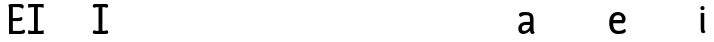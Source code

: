 SplineFontDB: 3.2
FontName: Quadratines-Regular
FullName: Quadratines Regular
FamilyName: Quadratines
Weight: Regular
Copyright: 
Version: 1.0
ItalicAngle: 0
UnderlinePosition: 0
UnderlineWidth: 0
Ascent: 800
Descent: 200
InvalidEm: 0
UFOAscent: 800
UFODescent: -200
LayerCount: 3
Layer: 0 0 "public.background" 1 "glyphs.public.background"
Layer: 1 0 "public.default" 0 "glyphs"
Layer: 2 0 "Back" 0
StyleMap: 0x0000
FSType: 0
OS2Version: 0
OS2_WeightWidthSlopeOnly: 0
OS2_UseTypoMetrics: 0
CreationTime: 1628715907
ModificationTime: 1629317966
PfmFamily: 17
TTFWeight: 400
TTFWidth: 5
LineGap: 0
VLineGap: 0
OS2TypoAscent: 800
OS2TypoAOffset: 0
OS2TypoDescent: -200
OS2TypoDOffset: 0
OS2TypoLinegap: 0
OS2WinAscent: 0
OS2WinAOffset: 0
OS2WinDescent: 0
OS2WinDOffset: 0
HheadAscent: 0
HheadAOffset: 0
HheadDescent: 0
HheadDOffset: 0
OS2CapHeight: 700
OS2XHeight: 500
OS2Vendor: 'PfEd'
MarkAttachClasses: 1
DEI: 91125
PickledDataWithLists: "(dp0
Vcom.schriftgestaltung.disablesAutomaticAlignment
p1
I00
sVcom.schriftgestaltung.fontMasterID
p2
Vm01
p3
sVcom.schriftgestaltung.glyphOrder
p4
I00
sVcom.schriftgestaltung.useNiceNames
p5
I01
sVpublic.glyphOrder
p6
(lp7
VA
p8
aVB
p9
aVC
p10
aVD
p11
aVE
p12
aVF
p13
aVG
p14
aVH
p15
aVI
p16
aVJ
p17
aVK
p18
aVL
p19
aVM
p20
aVN
p21
aVO
p22
aVP
p23
aVQ
p24
aVR
p25
aVS
p26
aVT
p27
aVU
p28
aVV
p29
aVW
p30
aVX
p31
aVY
p32
aVZ
p33
aVa
p34
aVb
p35
aVc
p36
aVd
p37
aVe
p38
aVf
p39
aVg
p40
aVh
p41
aVi
p42
aVj
p43
aVk
p44
aVl
p45
aVm
p46
aVn
p47
aVo
p48
aVp
p49
aVq
p50
aVr
p51
aVs
p52
aVt
p53
aVu
p54
aVv
p55
aVw
p56
aVx
p57
aVy
p58
aVz
p59
aVn.001
p60
aVzero
p61
aVone
p62
aVtwo
p63
aVthree
p64
aVfour
p65
aVfive
p66
aVsix
p67
aVseven
p68
aVeight
p69
aVnine
p70
aVspace
p71
aVperiod
p72
aVcomma
p73
aVhyphen
p74
as."
Encoding: win
UnicodeInterp: none
NameList: AGL For New Fonts
DisplaySize: -48
AntiAlias: 1
FitToEm: 0
WinInfo: 27 27 9
BeginPrivate: 2
BlueValues 47 [-16.0 0.0 500.0 516.0 700.0 716.0 800.0 816.0]
OtherBlues 15 [-216.0 -200.0]
EndPrivate
Grid
-1000 620 m 0
 2000 620 l 1024
  Named: "centro diacriticos"
-1000 700 m 0
 2000 700 l 1024
  Named: "Caps"
-1000 259 m 0
 2000 259 l 1024
-980 514 m 0
NamedP: "curva asc"
 1020 514 l 1024
-981 -14 m 0
NamedP: "curva desc"
 1019 -14 l 1024
EndSplineSet
AnchorClass2: "top""" 
BeginChars: 257 69

StartChar: A
Encoding: 65 65 0
GlifName: A_
Width: 600
VWidth: 0
Flags: W
LayerCount: 3
EndChar

StartChar: B
Encoding: 66 66 1
GlifName: B_
Width: 600
VWidth: 0
Flags: W
LayerCount: 3
EndChar

StartChar: C
Encoding: 67 67 2
GlifName: C_
Width: 600
VWidth: 0
Flags: W
LayerCount: 3
EndChar

StartChar: D
Encoding: 68 68 3
GlifName: D_
Width: 600
VWidth: 0
Flags: W
LayerCount: 3
EndChar

StartChar: E
Encoding: 69 69 4
GlifName: E_
Width: 439
VWidth: 0
Flags: HW
LayerCount: 3
Back
SplineSet
272 700 m 5
 348 700 394 694 394 636 c 4
 394 596 359 582 359 582 c 5
 359 582 348 612 282 612 c 5
 272 700 l 5
EndSplineSet
Fore
SplineSet
122 78 m 1
 285 78 l 1
 386 78 394 111 394 111 c 1
 394 111 427 99 427 62 c 0
 427 17 389 0 316 0 c 1
 25 0 l 1
 25 545 l 0
 25 653 10 678 10 678 c 1
 10 678 39 700 93 700 c 0
 300 700 l 1
 357 700 394 683 394 641 c 0
 394 597 359 583 359 583 c 1
 359 583 338 622 239 622 c 1
 121 622 l 1
 121 372 l 1
 193 372 l 2
 310 372 326 397 326 397 c 1
 326 397 362 392 362 354 c 0
 362 297 302 294 229 294 c 2
 121 294 l 1
 122 78 l 1
EndSplineSet
EndChar

StartChar: F
Encoding: 70 70 5
GlifName: F_
Width: 461
VWidth: 0
Flags: HW
LayerCount: 3
Fore
SplineSet
442 0 m 1
 286 0 l 1
 286 78 l 1
 297 78 l 0
 399 78 442 93 442 93 c 1
 442 0 l 1
54 0 m 1
 54 93 l 1
 54 93 97 78 199 78 c 0
 210 78 l 1
 210 0 l 1
 54 0 l 1
442 700 m 1
 442 607 l 1
 442 607 399 622 297 622 c 0
 286 622 l 1
 286 700 l 1
 442 700 l 1
54 700 m 1
 210 700 l 1
 210 622 l 1
 199 622 l 0
 97 622 54 607 54 607 c 1
 54 700 l 1
200 0 m 1
 200 700 l 1
 296 700 l 1
 296 0 l 1
 200 0 l 1
EndSplineSet
EndChar

StartChar: G
Encoding: 71 71 6
GlifName: G_
Width: 600
VWidth: 0
Flags: W
LayerCount: 3
EndChar

StartChar: H
Encoding: 72 72 7
GlifName: H_
Width: 600
VWidth: 0
Flags: W
LayerCount: 3
EndChar

StartChar: I
Encoding: 73 73 8
GlifName: I_
Width: 425
VWidth: 0
Flags: HW
LayerCount: 3
Back
SplineSet
-20 78 m 1
 368 78 l 1
 368 0 l 1
 -20 0 l 1
 -20 78 l 1
-20 700 m 1
 15 700 l 0
 368 700 l 1
 368 622 l 1
 11 622 l 0
 -20 622 l 1
 -20 700 l 1
EndSplineSet
Fore
SplineSet
275 78 m 1
 355 78 365 94 365 94 c 1
 365 94 406 86 406 45 c 0
 406 0 360 0 342 0 c 1
 250 0 l 1
 250 78 l 1
 275 78 l 1
149 78 m 1
 174 78 l 1
 174 0 l 1
 82 0 l 1
 64 0 18 0 18 45 c 0
 18 86 59 94 59 94 c 1
 59 94 69 78 149 78 c 1
275 622 m 1
 250 622 l 1
 250 700 l 1
 342 700 l 1
 360 700 406 700 406 655 c 0
 406 614 365 606 365 606 c 1
 365 606 355 622 275 622 c 1
149 622 m 1
 69 622 59 606 59 606 c 1
 59 606 18 614 18 655 c 0
 18 700 64 700 82 700 c 1
 174 700 l 1
 174 622 l 1
 149 622 l 1
164 0 m 1
 164 700 l 1
 260 700 l 1
 260 0 l 1
 164 0 l 1
EndSplineSet
Layer: 2
SplineSet
406 0 m 5
 250 0 l 5
 250 78 l 5
 261 78 l 4
 363 78 406 93 406 93 c 5
 406 0 l 5
18 0 m 5
 18 93 l 5
 18 93 61 78 163 78 c 4
 174 78 l 5
 174 0 l 5
 18 0 l 5
406 700 m 5
 406 607 l 5
 406 607 363 622 261 622 c 4
 250 622 l 5
 250 700 l 5
 406 700 l 5
18 700 m 5
 174 700 l 5
 174 622 l 5
 163 622 l 4
 61 622 18 607 18 607 c 5
 18 700 l 5
164 0 m 5
 164 700 l 5
 260 700 l 5
 260 0 l 5
 164 0 l 5
EndSplineSet
EndChar

StartChar: J
Encoding: 74 74 9
GlifName: J_
Width: 600
VWidth: 0
Flags: W
LayerCount: 3
EndChar

StartChar: K
Encoding: 75 75 10
GlifName: K_
Width: 600
VWidth: 0
Flags: W
LayerCount: 3
EndChar

StartChar: L
Encoding: 76 76 11
GlifName: L_
Width: 600
VWidth: 0
Flags: W
LayerCount: 3
EndChar

StartChar: M
Encoding: 77 77 12
GlifName: M_
Width: 600
VWidth: 0
Flags: W
LayerCount: 3
EndChar

StartChar: N
Encoding: 78 78 13
GlifName: N_
Width: 600
VWidth: 0
Flags: W
LayerCount: 3
EndChar

StartChar: O
Encoding: 79 79 14
GlifName: O_
Width: 600
VWidth: 0
Flags: W
LayerCount: 3
EndChar

StartChar: P
Encoding: 80 80 15
GlifName: P_
Width: 600
VWidth: 0
Flags: W
LayerCount: 3
EndChar

StartChar: Q
Encoding: 81 81 16
GlifName: Q_
Width: 600
VWidth: 0
Flags: W
LayerCount: 3
EndChar

StartChar: R
Encoding: 82 82 17
GlifName: R_
Width: 600
VWidth: 0
Flags: W
LayerCount: 3
EndChar

StartChar: S
Encoding: 83 83 18
GlifName: S_
Width: 600
VWidth: 0
Flags: W
LayerCount: 3
EndChar

StartChar: T
Encoding: 84 84 19
GlifName: T_
Width: 600
VWidth: 0
Flags: W
LayerCount: 3
EndChar

StartChar: U
Encoding: 85 85 20
GlifName: U_
Width: 600
VWidth: 0
Flags: W
LayerCount: 3
EndChar

StartChar: V
Encoding: 86 86 21
GlifName: V_
Width: 600
VWidth: 0
Flags: W
LayerCount: 3
EndChar

StartChar: W
Encoding: 87 87 22
GlifName: W_
Width: 600
VWidth: 0
Flags: W
LayerCount: 3
EndChar

StartChar: X
Encoding: 88 88 23
GlifName: X_
Width: 600
VWidth: 0
Flags: W
LayerCount: 3
EndChar

StartChar: Y
Encoding: 89 89 24
GlifName: Y_
Width: 600
VWidth: 0
Flags: W
LayerCount: 3
EndChar

StartChar: Z
Encoding: 90 90 25
GlifName: Z_
Width: 600
VWidth: 0
Flags: W
LayerCount: 3
EndChar

StartChar: a
Encoding: 97 97 26
GlifName: a
Width: 480
VWidth: 0
Flags: HW
LayerCount: 3
Back
SplineSet
12 631 m 257
 12 0 l 261
 102 0 l 261
 102 631 l 257
 12 631 l 257
323 631 m 257
 323 0 l 261
 413 0 l 261
 413 631 l 257
 323 631 l 257
-51 499 m 257
 -51 421 l 257
 473 421 l 257
 473 499 l 257
 -51 499 l 257
-51 78 m 261
 -51 0 l 261
 473 0 l 261
 473 78 l 261
 -51 78 l 261
EndSplineSet
Fore
SplineSet
323 119 m 1
 323 155 323 320 323 357 c 0
 323 411 304 436 228 436 c 0
 134 436 99 395 99 395 c 1
 99 395 50 402 50 444 c 0
 50 494 98 514 224 514 c 0
 347 514 413 468 413 345 c 1
 413 345 413 151 413 106 c 1
 413 40 443 29 443 29 c 1
 443 29 428 -6 389 -6 c 0
 331 -6 323 43 323 119 c 1
353 282 m 1
 353 204 l 1
 353 204 245 204 206 204 c 0
 152 204 122 163 122 124 c 0
 122 73 147 64 191 64 c 0
 258 64 323 146 323 185 c 0
 376 185 l 0
 376 94 267 -14 157 -14 c 0
 89 -14 33 25 33 119 c 0
 33 226 119 282 219 282 c 0
 281 282 353 282 353 282 c 1
EndSplineSet
Colour: ffff
EndChar

StartChar: b
Encoding: 98 98 27
GlifName: b
Width: 600
VWidth: 0
Flags: W
LayerCount: 3
EndChar

StartChar: c
Encoding: 99 99 28
GlifName: c
Width: 600
VWidth: 0
Flags: W
LayerCount: 3
EndChar

StartChar: comma
Encoding: 44 44 29
GlifName: comma
Width: 600
VWidth: 0
Flags: W
LayerCount: 3
EndChar

StartChar: d
Encoding: 100 100 30
GlifName: d
Width: 600
VWidth: 0
Flags: W
LayerCount: 3
EndChar

StartChar: e
Encoding: 101 101 31
GlifName: e
Width: 479
VWidth: 0
Flags: HW
AnchorPoint: "top" 252 557 basechar 0
LayerCount: 3
Back
SplineSet
109 631 m 257
 109 0 l 257
 199 0 l 257
 199 631 l 257
 109 631 l 257
420 631 m 257
 420 0 l 257
 510 0 l 257
 510 631 l 257
 420 631 l 257
46 499 m 257
 46 421 l 257
 570 421 l 257
 570 499 l 261
 46 499 l 257
46 78 m 257
 46 0 l 257
 570 0 l 257
 570 78 l 257
 46 78 l 257
EndSplineSet
Fore
SplineSet
102 322 m 1
 102 244 l 1
 386 244 l 1
 386 244 440 269 440 342 c 1
 440 439 362 514 247 514 c 4
 134 514 30 441 30 259 c 0
 30 76 113 -14 252 -14 c 0
 375 -14 445 10 445 67 c 0
 445 96 424 112 411 112 c 0
 411 112 370 64 268 64 c 0
 170 64 129 122 129 259 c 0
 129 384 171 436 248 436 c 0
 333 436 350 391 350 322 c 1
 102 322 l 1
EndSplineSet
EndChar

StartChar: eight
Encoding: 56 56 32
GlifName: eight
Width: 600
VWidth: 0
Flags: W
LayerCount: 3
EndChar

StartChar: f
Encoding: 102 102 33
GlifName: f
Width: 600
VWidth: 0
Flags: W
LayerCount: 3
EndChar

StartChar: five
Encoding: 53 53 34
GlifName: five
Width: 600
VWidth: 0
Flags: W
LayerCount: 3
EndChar

StartChar: four
Encoding: 52 52 35
GlifName: four
Width: 600
VWidth: 0
Flags: W
LayerCount: 3
EndChar

StartChar: g
Encoding: 103 103 36
GlifName: g
Width: 600
VWidth: 0
Flags: W
LayerCount: 3
EndChar

StartChar: h
Encoding: 104 104 37
GlifName: h
Width: 600
VWidth: 0
Flags: W
LayerCount: 3
EndChar

StartChar: hyphen
Encoding: 45 45 38
GlifName: hyphen
Width: 600
VWidth: 0
Flags: W
LayerCount: 3
EndChar

StartChar: i
Encoding: 105 105 39
GlifName: i
Width: 185
VWidth: 0
Flags: HW
LayerCount: 3
Fore
SplineSet
42 500 m 1
 44 115 l 1
 44 39 50 -7 108 -7 c 0
 148 -7 162 28 162 28 c 1
 162 28 132 39 132 105 c 1
 132 500 l 1
 42 500 l 1
35 620 m 4
 35 649 58 672 87 672 c 4
 116 672 139 649 139 620 c 4
 139 591 116 568 87 568 c 4
 58 568 35 591 35 620 c 4
EndSplineSet
EndChar

StartChar: j
Encoding: 106 106 40
GlifName: j
Width: 600
VWidth: 0
Flags: W
LayerCount: 3
EndChar

StartChar: k
Encoding: 107 107 41
GlifName: k
Width: 600
VWidth: 0
Flags: W
LayerCount: 3
EndChar

StartChar: l
Encoding: 108 108 42
GlifName: l
Width: 600
VWidth: 0
Flags: W
LayerCount: 3
EndChar

StartChar: m
Encoding: 109 109 43
GlifName: m
Width: 600
VWidth: 0
Flags: W
LayerCount: 3
EndChar

StartChar: n
Encoding: 110 110 44
GlifName: n
Width: 600
VWidth: 0
Flags: W
LayerCount: 3
Back
SplineSet
90 631 m 257
 90 0 l 257
 180 0 l 257
 180 631 l 257
 90 631 l 257
401 631 m 257
 401 0 l 257
 491 0 l 257
 491 631 l 257
 401 631 l 257
27 499 m 257
 27 421 l 257
 551 421 l 257
 551 499 l 257
 27 499 l 257
27 78 m 257
 27 0 l 257
 551 0 l 257
 551 78 l 257
 27 78 l 257
EndSplineSet
Guideline: "" "" 20 514 0 0 0
Guideline: "" "" 20 514 0 0 0
EndChar

StartChar: n.001
Encoding: 256 -1 45
GlifName: n.001
Width: 600
VWidth: 0
Flags: W
LayerCount: 3
Back
SplineSet
90 631 m 257
 90 0 l 257
 180 0 l 257
 180 631 l 257
 90 631 l 257
401 631 m 257
 401 0 l 257
 491 0 l 257
 491 631 l 257
 401 631 l 257
27 499 m 257
 27 421 l 257
 551 421 l 257
 551 499 l 257
 27 499 l 257
27 78 m 257
 27 0 l 257
 551 0 l 257
 551 78 l 257
 27 78 l 257
EndSplineSet
Guideline: "" "" 20 514 0 0 0
Guideline: "" "" 20 514 0 0 0
EndChar

StartChar: nine
Encoding: 57 57 46
GlifName: nine
Width: 600
VWidth: 0
Flags: W
LayerCount: 3
EndChar

StartChar: o
Encoding: 111 111 47
GlifName: o
Width: 600
VWidth: 0
Flags: W
LayerCount: 3
Back
SplineSet
90 631 m 257
 90 0 l 257
 180 0 l 257
 180 631 l 257
 90 631 l 257
401 631 m 257
 401 0 l 257
 491 0 l 257
 491 631 l 257
 401 631 l 257
27 499 m 257
 27 421 l 257
 551 421 l 257
 551 499 l 257
 27 499 l 257
27 78 m 257
 27 0 l 257
 551 0 l 257
 551 78 l 257
 27 78 l 257
EndSplineSet
EndChar

StartChar: one
Encoding: 49 49 48
GlifName: one
Width: 600
VWidth: 0
Flags: W
LayerCount: 3
EndChar

StartChar: p
Encoding: 112 112 49
GlifName: p
Width: 600
VWidth: 0
Flags: W
LayerCount: 3
EndChar

StartChar: period
Encoding: 46 46 50
GlifName: period
Width: 600
VWidth: 0
Flags: W
LayerCount: 3
EndChar

StartChar: q
Encoding: 113 113 51
GlifName: q
Width: 600
VWidth: 0
Flags: W
LayerCount: 3
EndChar

StartChar: r
Encoding: 114 114 52
GlifName: r
Width: 600
VWidth: 0
Flags: W
LayerCount: 3
EndChar

StartChar: s
Encoding: 115 115 53
GlifName: s
Width: 600
VWidth: 0
Flags: W
LayerCount: 3
EndChar

StartChar: seven
Encoding: 55 55 54
GlifName: seven
Width: 600
VWidth: 0
Flags: W
LayerCount: 3
EndChar

StartChar: six
Encoding: 54 54 55
GlifName: six
Width: 600
VWidth: 0
Flags: W
LayerCount: 3
EndChar

StartChar: space
Encoding: 32 32 56
GlifName: space
Width: 200
VWidth: 0
Flags: W
LayerCount: 3
EndChar

StartChar: t
Encoding: 116 116 57
GlifName: t
Width: 600
VWidth: 0
Flags: W
LayerCount: 3
EndChar

StartChar: three
Encoding: 51 51 58
GlifName: three
Width: 600
VWidth: 0
Flags: W
LayerCount: 3
EndChar

StartChar: two
Encoding: 50 50 59
GlifName: two
Width: 600
VWidth: 0
Flags: W
LayerCount: 3
EndChar

StartChar: u
Encoding: 117 117 60
GlifName: u
Width: 600
VWidth: 0
Flags: W
LayerCount: 3
EndChar

StartChar: v
Encoding: 118 118 61
GlifName: v
Width: 600
VWidth: 0
Flags: W
LayerCount: 3
EndChar

StartChar: w
Encoding: 119 119 62
GlifName: w
Width: 600
VWidth: 0
Flags: W
LayerCount: 3
EndChar

StartChar: x
Encoding: 120 120 63
GlifName: x
Width: 600
VWidth: 0
Flags: W
LayerCount: 3
EndChar

StartChar: y
Encoding: 121 121 64
GlifName: y
Width: 600
VWidth: 0
Flags: W
LayerCount: 3
EndChar

StartChar: z
Encoding: 122 122 65
GlifName: z
Width: 600
VWidth: 0
Flags: W
LayerCount: 3
EndChar

StartChar: zero
Encoding: 48 48 66
GlifName: zero
Width: 600
VWidth: 0
Flags: W
LayerCount: 3
EndChar

StartChar: acute
Encoding: 180 180 67
Width: 275
VWidth: 0
InSpiro: 1
Flags: HWO
AnchorPoint: "top" 74 549 mark 0
LayerCount: 3
Fore
SplineSet
68 572 m 1
 36 607 l 1
 217 799 l 1
 217 799 260 792 260 740 c 0
 260 702 215.9140625 658.147460938 159 625 c 2
 68 572 l 1
  Spiro
    68 572 v
    36 607 v
    217 799 v
    228.129 795.268 o
    248.871 778.381 o
    260 740 o
    246.488 700.703 o
    210.435 661.064 o
    159 625 [
    0 0 z
  EndSpiro
EndSplineSet
EndChar

StartChar: eacute
Encoding: 233 233 68
Width: 479
VWidth: 0
Flags: H
LayerCount: 3
Fore
Refer: 67 180 N 1 0 0 1 180 -12 2
Refer: 31 101 N 1 0 0 1 0 0 3
EndChar
EndChars
EndSplineFont
